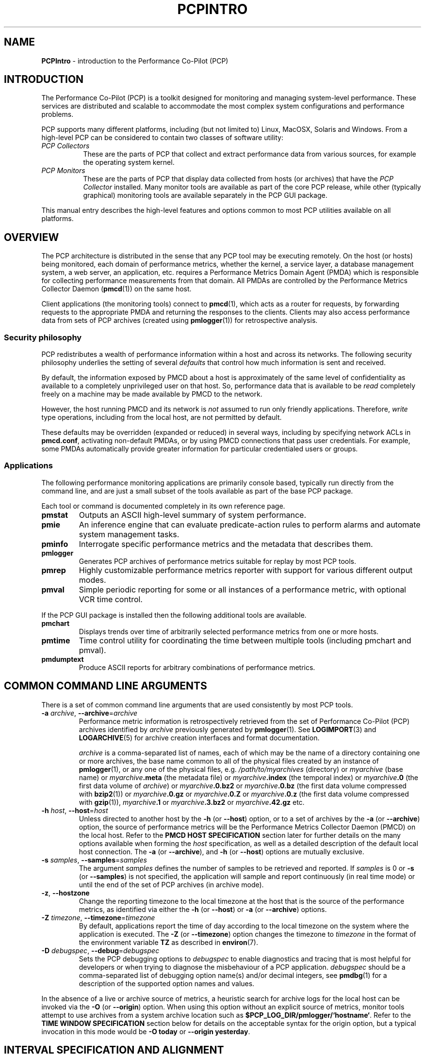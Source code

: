 '\"macro stdmacro
.\"
.\" Copyright (c) 2012-2018 Red Hat.
.\" Copyright (c) 2008 Aconex, Inc.  All Rights Reserved.
.\" Copyright (c) 2000 Silicon Graphics, Inc.  All Rights Reserved.
.\"
.\" This program is free software; you can redistribute it and/or modify it
.\" under the terms of the GNU General Public License as published by the
.\" Free Software Foundation; either version 2 of the License, or (at your
.\" option) any later version.
.\"
.\" This program is distributed in the hope that it will be useful, but
.\" WITHOUT ANY WARRANTY; without even the implied warranty of MERCHANTABILITY
.\" or FITNESS FOR A PARTICULAR PURPOSE.  See the GNU General Public License
.\" for more details.
.\"
.\"
.TH PCPINTRO 1 "PCP" "Performance Co-Pilot"
.SH NAME
\f3PCPIntro\f1 \- introduction to the Performance Co-Pilot (PCP)
.SH INTRODUCTION
.de CW
.ie t \f(CW\\$1\f1\\$2
.el \fI\\$1\f1\\$2
..
The Performance Co-Pilot (PCP) is a toolkit designed for monitoring
and managing system-level performance.
These services are distributed and scalable
to accommodate the most complex system configurations and performance
problems.
.PP
PCP supports many different platforms, including (but not limited
to) Linux, MacOSX, Solaris and Windows.
From a high-level PCP can be considered to contain two classes of
software utility:
.IP "\fIPCP Collectors\fR" 8
These are the parts of PCP that collect and extract
performance data from various sources, for example the operating
system kernel.
.IP "\fIPCP Monitors\fR" 8
These are the parts of PCP that display data collected from
hosts (or archives) that have the
.I "PCP Collector"
installed.
Many monitor tools are available as part of the core PCP release,
while other (typically graphical) monitoring tools are available
separately in the PCP GUI package.
.PP
This manual entry describes the high-level features and
options common to most PCP utilities available on all platforms.
.SH OVERVIEW
The PCP architecture is distributed in the
sense that any PCP tool may be executing remotely.
On the host (or hosts) being monitored, each domain of performance
metrics, whether the kernel, a service layer, a database management
system, a web server, an application, etc.
requires a Performance Metrics Domain Agent (PMDA)
which is responsible for collecting performance
measurements from that domain.
All PMDAs
are controlled by the Performance Metrics Collector Daemon
.RB ( pmcd (1))
on the same host.
.PP
Client applications (the monitoring tools) connect to
.BR pmcd (1),
which
acts as a router for requests, by
forwarding requests to the appropriate
PMDA and returning the responses to the clients.
Clients may also access performance data from sets of PCP archives
(created using
.BR pmlogger (1))
for retrospective analysis.
.SS Security philosophy
PCP redistributes a wealth of performance information within
a host and across its networks.
The following security philosophy underlies the setting of several
.I defaults
that control how much information is sent and received.
.PP
By default, the information exposed by PMCD about a host is
approximately of the same level of confidentiality as available
to a completely unprivileged user on that host.
So, performance data that is available to be
.I read
completely freely on a machine may be made available by PMCD to
the network.
.PP
However, the host running PMCD and its network is
.I not
assumed to run only friendly applications.
Therefore,
.I write
type operations, including from the local host, are not
permitted by default.
.PP
These defaults may be overridden (expanded or reduced) in several
ways, including by specifying network ACLs in
.BR pmcd.conf ,
activating non-default PMDAs, or by using PMCD connections
that pass user credentials.
For example, some PMDAs automatically provide greater information
for particular credentialed users or groups.
.SS Applications
The following performance monitoring applications are primarily console
based, typically run directly from the command line, and are just a
small subset of the tools available as part of the base PCP package.
.PP
Each tool or command is documented completely in its own reference page.
.TP
.B pmstat
Outputs an ASCII high-level summary of system performance.
.TP
.B pmie
An inference engine that can evaluate predicate-action rules to perform
alarms and automate system management tasks.
.TP
.B pminfo
Interrogate specific performance metrics and the metadata that
describes them.
.TP
.B pmlogger
Generates PCP
archives of performance metrics suitable for replay by most
PCP tools.
.TP
.B pmrep
Highly customizable performance metrics reporter with support
for various different output modes.
.TP
.B pmval
Simple periodic reporting for some or all instances of a performance
metric, with optional VCR time control.
.PP
If the PCP GUI package is installed then
the following additional tools are available.
.TP
.B pmchart
Displays trends over time of arbitrarily selected performance metrics from
one or more hosts.
.TP
.B pmtime
Time control utility for coordinating the time between multiple tools
(including pmchart and pmval).
.TP
.B pmdumptext
Produce ASCII reports for arbitrary combinations of performance
metrics.
.SH COMMON COMMAND LINE ARGUMENTS
There is a set of common command line arguments that are used consistently
by most PCP tools.
.TP
\fB\-a\fR \fIarchive\fR, \fB\-\-archive\fR=\fIarchive\fR
Performance metric information is retrospectively retrieved
from the set of Performance Co-Pilot (PCP) archives identified by
.IR archive
previously generated by
.BR pmlogger (1).
See
.BR LOGIMPORT (3)
and
.BR LOGARCHIVE (5)
for archive creation interfaces and format documentation.
.RS
.PP
.I archive
is a comma-separated list of names, each
of which may be the name of a directory containing one or more archives,
the base name common to all of the physical files created
by an instance of
.BR pmlogger (1),
or any one of the physical files, e.g.
.I /path/to/myarchives
(directory) or
.I myarchive
(base name) or
.IB myarchive .meta
(the metadata file) or
.IB myarchive .index
(the temporal index) or
.IB myarchive .0
(the first data volume of
.IR archive )
or
.IB myarchive .0.bz2
or
.IB myarchive .0.bz
(the first data volume compressed with
.BR bzip2 (1))
or
.IB myarchive .0.gz
or
.IB myarchive .0.Z
or
.IB myarchive .0.z
(the first data volume compressed with
.BR gzip (1)),
.IB myarchive .1
or
.IB myarchive .3.bz2
or
.IB myarchive .42.gz
etc.
.RE
.TP
\fB\-h\fR \fIhost\fR, \fB\-\-host\fR=\fIhost\fR
Unless directed to another host by the
.B \-h
(or
.BR \-\-host )
option,
or to a set of archives by the
.B \-a
(or
.BR \-\-archive )
option,
the source of performance metrics will be the
Performance Metrics Collector Daemon (PMCD) on the local host.
Refer to the
.B "PMCD HOST SPECIFICATION"
section later for further details on the many
options available when forming the
.I host
specification, as well as a detailed description of
the default local host connection.
The
.B \-a
(or
.BR \-\-archive ),
and
.B \-h
(or
.BR -\-host )
options are mutually exclusive.
.TP
\fB\-s\fR \fIsamples\fR, \fB\-\-samples\fR=\fIsamples\fR
The argument
.I samples
defines the number of samples to be retrieved and reported.
If
.I samples
is 0 or
.B \-s
(or
.BR \-\-samples )
is not specified, the application
will sample and report continuously (in real time mode) or until the end
of the set of PCP archives (in archive mode).
.TP
\fB\-z\fR, \fB\-\-hostzone\fR
Change the reporting timezone to the local timezone at the
host that is the source of the performance metrics, as identified via
either the
.B \-h
(or
.BR \-\-host )
or
.B \-a
(or
.BR \-\-archive )
options.
.TP
\fB\-Z\fR \fItimezone\fR, \fB\-\-timezone\fR=\fItimezone\fR
By default, applications
report the time of day according to the local timezone on the
system where
the application is executed.
The
.B \-Z
(or
.BR \-\-timezone )
option changes the timezone to
.I timezone
in the format of the environment variable
.B TZ
as described in
.BR environ (7).
.TP
\fB\-D\fR \fIdebugspec\fR, \fB\-\-debug\fR=\fIdebugspec\fR
Sets the PCP debugging options to
.I debugspec
to enable diagnostics and tracing that is most helpful for developers or
when trying to diagnose the misbehaviour of a PCP application.
.I debugspec
should be a comma-separated list of debugging option name(s) and/or
decimal integers, see
.BR pmdbg (1)
for a description of the supported option names and values.
.PP
In the absence of a live or archive source of metrics, a heuristic search
for archive logs for the local host can be invoked via the
.B \-O
(or
.BR \-\-origin )
option.
When using this option without an explicit source of metrics, monitor
tools attempt to use archives from a system archive location such as
.BR $PCP_LOG_DIR/pmlogger/`hostname` .
Refer to the
.B "TIME WINDOW SPECIFICATION"
section below for details on the acceptable syntax for the origin
option, but a typical invocation in this mode would be
.B "\-O today"
or
.BR "\-\-origin yesterday" .
.SH INTERVAL SPECIFICATION AND ALIGNMENT
Most PCP tools operate with periodic sampling or
reporting, and the
.B \-t
(or
.BR \-\-interval )
and
.B \-A
(or
.BR \-\-align )
options may be used to control the duration of the sample interval
and the alignment of the sample times.
.TP
\fB\-t\fR \fIinterval\fR, \fB\-\-interval\fR=\fIinterval\fR
.RS
Set the update or reporting interval.
.PP
The
.I interval
argument
is specified as a sequence of one or more elements of the form
.nf
.in +1.0i
\f2number\f1[\f2units\f1]
.in
.fi
where \f2number\f1 is an integer or floating point constant (parsed using
.BR strtod (3))
and the optional \f2units\f1 is one of:
.BR seconds ,
.BR second ,
.BR secs ,
.BR sec ,
.BR s ,
.BR minutes ,
.BR minute ,
.BR mins ,
.BR min ,
.BR m ,
.BR hours ,
.BR hour ,
.BR h ,
.BR days ,
.B day
and
.BR d .
If the
.I unit
is empty,
.B second
is assumed.
.PP
In addition, the upper case (or mixed case) version of any of the
above is also acceptable.
.PP
Spaces anywhere in the
.I interval
are ignored, so
.BR "4 days 6 hours 30 minutes" ,
.BR "4day6hour30min" ,
.B "4d6h30m"
and
.B "4d6.5h"
are all equivalent.
.PP
Multiple specifications are additive,
for example ``\fB1hour 15mins 30secs\fR''
is interpreted as 3600+900+30 seconds.
.RE
.TP
\fB\-A\fR \fIalign\fR, \fB\-\-align\fR=\fIalign\fR
.RS
By default samples are not necessarily aligned on
any natural unit of time.
The
.B \-A
or
.B -\-align
option may be used to force the initial sample to be aligned on the
boundary of a natural time unit.
For example
.BR "\-A 1sec" ,
.B "\-A 30min"
and
.B "\-\-align 1hour"
specify alignment on whole seconds, half and whole hours respectively.
.PP
The
.I align
argument follows the syntax for an
.I interval
argument described above for the
.B \-t
or
.B \-\-interval
option.
.PP
Note that alignment occurs by advancing the time as required, and that
.B \-A
(or
.BR \-\-align )
acts as a modifier to advance both the start of the time window
(see the next section)
and the origin time (if the
.B \-O
or
.B \-\-origin
option is specified).
.RE
.SH TIME WINDOW SPECIFICATION
Many PCP tools are designed to operate in some time window of interest,
for example to define a termination time for real-time monitoring or to
define a start and end time within a set of PCP archive logs.
.PP
In the absence of the
.B \-O
(or
.BR \-\-origin )
and
.B \-A
(or
.BR \-\-align )
options to specify an initial sample time origin
and time alignment (see above), the PCP application
will retrieve the first sample at the start of the time window.
.PP
The following options may be used to specify a time window of interest.
.TP
\fB\-S\fR \fIstarttime\fR, \fB\-\-start\fR=\fIstarttime\fR
.RS
By default the time window commences immediately in real-time mode,
or coincides with time at the start of the set of PCP archive logs
in archive mode.
The
.B \-S
or
.B \-\-start
option may be used to specify a later time
for the start of the time window.
.P
The
.I starttime
parameter may be given in one of
three forms (\c
.I interval
is the same as for the
.B \-t
or
.B \-\-interval
option as described above,
.I datetime
is described below):
.TP
\fIinterval\fR
To specify an offset from the current time (in real-time mode) or the
beginning of a set of PCP archives (in archive mode) simply specify the
interval of time as the argument.
For example
.B "\-S 30min"
will set the start of the time window to be exactly 30 minutes from
now in real-time mode, or exactly 30 minutes from the start of a set
of PCP archives.
.TP
\-\fIinterval\fR
To specify an offset from the end of a set of PCP archive logs, prefix
the \fIinterval\fR argument with a minus sign.
In this case, the start of the time window precedes
the time at the end of the set of archives by the given interval.
For example
.B "\-S \-1hour"
will set the start of the time window to be exactly one hour before the
time of the last sample in a set of PCP archive logs.
.TP
@\f2datetime\f1
To specify the calendar date and time (local time in the reporting
timezone) for the start of the time window, use the datetime
syntax preceded by an at sign.
Refer to the datetime description below for detailed information.
.RE
.TP
\fB\-T\fR \fIendtime\fR, \fB\-\-finish\fR=\fIendtime\fR
.RS
By default the end of the time window is unbounded
(in real-time mode) or aligned with the time at the end of a set of PCP archive
logs (in archive mode).
The
.B \-T
or
.B \-\-finish
option may be used to specify an earlier time for
the end of the time window.
.PP
The
.I endtime
parameter may be given in one of
three forms (\c
.I interval
is the same as for the
.B \-t
or
.B \-\-interval
option as described above,
.I datetime
is described below):
.TP
\f2interval\f1
To specify an offset from the start of the time window
simply use the interval of time as the argument.
For example
.B "\-T 2h30m"
will set the end of the time window to be 2 hours and 30 minutes after
the start of the time window.
.TP
\-\f2interval\f1
To specify an offset back from the time at the end of a set of PCP archive logs,
prefix the \f2interval\f1 argument with a minus sign.
For example
.B "\-T \-90m"
will set the end of the time window to be 90 minutes before the time of
the last sample in a set of PCP archive logs.
.TP
@\f2datetime\f1
To specify the calendar date and time (local time in the reporting timezone)
for the end of the time window, use the datetime
syntax preceded by an at sign.
Refer to the datetime description below for detailed information.
.RE
.TP
\fB\-O\fR \fIorigin\fR, \fB\-\-origin\fR=\fIorigin\fR
.RS
By default samples are fetched from the start of the
time window (see description of
.B \-S
or
.B \-\-start
option) to the end of the time window (see description of
.B \-T
or
.B \-\-finish
option).
The
.B \-O
or
.B \-\-origin
option allows the specification of an origin within the time window
to be used as the initial sample time.
This is useful for interactive use of a PCP tool with the
.BR pmtime (1)
VCR replay facility.
.PP
The \f2origin\f1 argument accepted by
.B \-O
(or
.BR \-\-origin )
conforms to the same syntax and semantics as the
.I starttime
argument for the
.B \-T
(or
.BR \-\-finish )
option.
.PP
For example
.B "\-\-origin -0"
specifies that the initial position should be at the end of the
time window; this is most useful when wishing to replay ``backwards''
within the time window.
.RE
.PP
The \f2datetime\f1 argument for the
.B \-O
(or
.BR \-\-origin ),
.B \-S
(or
.BR \-\-start )
and
.B \-T
(or
.BR \-\-finish )
options consists of:
.br
.ti +1i
.B "date time zone day relative"
.br
A date can be one of:
YY-MM-DD, MM/DD/YY, DD Month YYYY, or Month DD YYYY.
A time can be one of: HH:MM:SS, HH:MM.
HH:MM can use either the 12 hour (via an am or pm suffix) or 24
hour convention.
A day of the week can be a spelled out day of the week, optionally
preceded by an ordinal number such as second Tuesday.
A zone is a time zone value as specified by the
.BR tzselect (8)
command.
A relative time can be a time unit that is:
preceded by a cardinal number such as 1 year or 2 months,
preceded by one of the time words this or last,
or succeeded by the time word ago.
A relative time can also be one of the time words:
yesterday, today, tomorrow, now.
Examples of datetime strings are:
.BR "1996-03-04 13:07:47 EST Mon" ,
.BR "1996-03-05 14:07:47 EST \-1hour" ,
.BR "Mon Mar  4 13:07:47 1996" ,
.BR "Mar 4 1996" ,
.BR "Mar 4" ,
.BR "Mar" ,
.B "13:07:50"
or
.BR "13:08" .
.PP
For any missing low order fields, the default value of 0 is
assumed for hours, minutes and seconds, 1 for day of the month
and Jan for months.
Hence, the following are equivalent:
.B "\-\-start '@ Mar 1996'"
and
.BR "\-\-start '@ Mar 1 00:00:00 1996'" .
.PP
If any high order fields are missing, they are filled in by
starting with the
year, month and day from the current time (real-time mode) or
the time at the beginning of the set of PCP archive logs (archive mode)
and advancing the
time until it matches the fields that are specified.
So, for example if the time window starts by default at
``Mon Mar 4 13:07:47 1996'',
then
.B "\-\-start @13:10"
corresponds to 13:10:00 on Mon Mar 4, 1996,
while
.B "\-\-start @10:00"
corresponds to 10:00:00 on Tue Mar 5, 1996 (note this is the
following day).
.PP
For greater precision than afforded by
.BR datetime (3),
the seconds component may be a floating point number.
.PP
If a timezone is not included in a
.I datetime
then there ares several interpretations available depending
on the other command line options used.
The default is to use the local timezone on the system where
the PCP tool is being run.
A
.B \-Z
or
.B \-\-timezone
option specifies an explicit timezone, else a
.B \-z
or
.B \-\-hostzone
option changes the timezone to the local timezone at the host
that is the source of the performance metrics.
.SH "PERFORMANCE METRICS \- IDENTIFIERS, NAMES, VALUES"
The number of performance metric names supported by PCP on most
platforms ranges from many hundreds to several thousand.
The PCP libraries and applications use an internal
identification scheme that unambiguously associates a single
integer with each known performance metric.
This integer is known as the Performance Metric Identifier, or PMID.
Although not a requirement,
PMIDs tend to have global consistency across
all systems, so a particular performance metric usually has the same
PMID.
.PP
For all users and most applications, direct use of the PMIDs would be
inappropriate (this would limit the range of accessible metrics, make
the code hard to maintain, force the user interface to be particularly
baroque, and so on).
Hence a Performance Metrics Name Space (PMNS) is used to provide
external names and a hierarchic classification for performance metrics.
A PMNS is represented as a tree, with each node having a label, a
pointer to either a PMID (for leaf nodes) or a set of descendent
nodes in the PMNS (for non-leaf nodes).
.PP
A node label must begin with
an alphabetic character, followed by zero or more characters drawn
from the alphabetics, the digits and character ``_'' (underscore).
For alphabetic characters in a node label, upper and lower case are
distinguished.
.PP
By convention, the name of a performance metric is constructed by
concatenation of the node labels on a path through the PMNS from the
root node to a leaf node, with a ``.'' as a separator.
The root node in
the PMNS is unlabeled, so all names begin with the label associated
with one of the descendent nodes below the root node of the PMNS,
for example \c
.CW "kernel.percpu.syscall".
Typically (although this is not a requirement)
there would be at most one name for each PMID in a PMNS.
For example
.CW kernel.all.cpu.idle
and
.CW disk.dev.read
are the unique names for two distinct performance
metrics, each with a unique PMID.
.PP
Groups of related PMIDs may be named
by naming a non-leaf node in the PMNS tree, for example \c
.CW disk .
.PP
The default local PMNS used by
.B pmcd
is located at
.B $PCP_VAR_DIR/pmns/root
however the environment
variable
.B PMNS_DEFAULT
may be set to the full pathname of a different PMNS which will
then be used as the default local PMNS.
.PP
Most applications do not use the local PMNS directly,
but rather import parts of the PMNS as required from the
same place that performance metrics are fetched, i.e. from
.BR pmcd (1)
for live monitoring or from a set of PCP archives for retrospective
monitoring.
.PP
To explore the PMNS
use
.BR pminfo (1),
or if the PCP GUI package is installed the New Chart and Metric Search
windows within
.BR pmchart (1).
.PP
Some performance metrics have a singular value.
For example, the available memory or number of context switches
have one value per performance metric source, that is, one value
per host.
The metric descriptor (metadata) for each metric makes this fact
known to applications that process values for these single-valued
metrics.
.PP
Some performance metrics have a set of values or
.I instances
in each implementing performance metric domain.
For example, one value for each disk, one value for each process,
one value for each CPU, or one value for each activation of a
given application.
When a metric has multiple instances, the PMNS does not represent
this in metric names; rather, a single metric may have an associated
set of values.
Multiple values are associated with the members of an
.IR "instance domain" ,
such that each instance has a unique instance identifier within
the associated instance domain.
For example, the ''per CPU´´ instance domain may use the instance
identifiers 0, 1, 2, 3, and so on to identify the configured processors
in the system.
Internally, instance identifiers are encoded as binary values, but each
performance metric domain also supports corresponding strings as external
names for the instance identifiers, and these names are used at the user
interface to the PCP utilities.
.PP
Multiple performance metrics may be associated with a single instance domain.
.PP
PCP arranges for information describing instance domains to be exported
from the performance metric domains to the applications that require
this information.
Applications may also choose to retrieve values for all instances of a
performance metric, or some arbitrary subset of the available instances.
.PP
Metric names and the instance domain concept provides two-dimensions for
the modelling of performance metrics.
This is a clear and simple model, however on some occasions it does not
suffice.
For example, a metric may wish to represent higher dimensional data
such as ``per CPU'' counters for each running process.
In these cases it is common to create a compound instance, where the
name is composed of each component with a separator in-between (for
example, ``87245::cpu7'' might be used to separate process ID from
CPU ID) to create flattened instance names.
Additionally, such cases benefit from the use of metric instances
labels to explicitly show the separate components (continuing the
example from above, labels ``{"pid":87245,"cpu":7}'' might be used).
.SH PERFORMANCE METRIC SPECIFICATIONS
In configuration files and (to a lesser extent) command line options,
metric specifications adhere to the following syntax rules by most tools.
.PP
If the source of performance metrics is real-time from
.BR pmcd (1)
then the accepted
syntax is
.br
.ti +1i
\fIhost\fB:\fImetric\fB[\fIinstance1\fB,\fIinstance2\fB,\fR...\fB]\fR
.PP
If the source of performance metrics is a set of PCP archive logs then the
accepted syntax
is
.br
.ti +1i
\fIarchive\fB/\fImetric\fB[\fIinstance1\fB,\fIinstance2\fB,\fR...\fB]\fR
.PP
The
.IB host :\fR,
.IB archive /
and
\fB[\fIinstance1\fB,\fIinstance2\fB,\fR...\fB]\fR
components are all optional.
.PP
The
.B ,
delimiter in the list of instance names
may be replaced by white space.
.PP
Special characters in
.I instance
names may be escaped by surrounding the name in double quotes or preceding
the character with a backslash.
.PP
White space is ignored everywhere except within a quoted
.I instance
name.
.PP
An empty
.I instance
is silently ignored, and in particular
``\fB[]\fR'' is the same as no
.IR instance ,
while ``\fB[one,,,two]\fR'' is parsed as specifying just
the two instances ``\fBone\fP'' and ``\fBtwo\fP''.
.PP
As a special case, if the
.B host
is the single character ``@'' then this refers to a
.B PM_CONTEXT_LOCAL
source, see
.BR pmNewContext (3).
.SH SECURE PMCD CONNECTIONS
Since PCP version 3.6.11, a monitor can explicitly request
a secure connection to a collector host running
.BR pmcd (1)
or
.BR pmproxy (1)
using the PM_CTXFLAG_SECURE context flag.
If the PCP Collector host supports this feature - refer to the
pmcd.feature.secure metric for confirmation of this - a TLS/SSL
(Transport Layer Security or Secure Sockets Layer) connection
can be established which uses public key cryptography and related
techniques.
These features aim to prevent eavesdropping and data tampering
from a malicious third party, as well as providing server-side
authentication (confident identification of a server by a client)
which can be used to guard against man-in-the-middle attacks.
.PP
A secure
.B pmcd
connection requires use of certificate-based authentication.
The security features offered by
.B pmcd
and
.B pmproxy
are implemented using the Network Security Services (NSS) APIs and
utilities.
The NSS
.BR certutil
tool can be used to create certificates suitable for establishing
trust between PCP monitor and collector hosts.
.PP
A complete description is beyond the scope of this document, refer
to the
.BR "PCP ENVIRONMENT" ,
.B "FILES"
and
.B "SEE ALSO"
sections for detailed information.
This includes links to tutorials on the steps involved in setting up the
available security features.
.SH PMCD HOST SPECIFICATION
In the absence of an explicit hostname specification, most tools
will default to the local host in live update mode.
In PCP releases since 3.8.4 onward, this results in an efficient
local protocol being selected \- typically a Unix domain socket.
If this option is used (which can also be explicitly requested
via the
.I unix:
host specification described below), it is important to note that all
connections will be automatically authenticated.
In other words, the credentials of the user invoking a client tool will
automatically be made available to
.BR pmcd (1)
and all of its PMDAs, on the users behalf, such that results can be
customized to the privilege levels of individual users.
.PP
Names of remote hosts running the
.BR pmcd (1)
daemon can of course also be provided to request a remote host be used.
The most basic form of
.B pmcd
host specification is a simple host name, possibly including the
domain name if necessary.
However, this can be extended in a number of ways to further refine
attributes of the connection made to
.BR pmcd .
.PP
The
.B pmcd
port number and also optional
.BR pmproxy (1)
hostname and its port number, can be given as part of the host
specification, since PCP version 3.0.
These supersede (and override) the old-style PMCD_PORT, PMPROXY_HOST
and PMPROXY_PORT environment variables.
.PP
The following are valid hostname specifications that specify connections to
.B pmcd
on host
.I nas1.acme.com
with/without a list of ports, with/without a
.BR pmproxy (1)
connection through a firewall, and with IPv6 and IPv4 addresses as shown.
.PP
.in +0.5i
.nf
.ft CW
$ pcp \-\-host nas1.acme.com:44321,4321@firewall.acme.com:44322
$ pcp \-\-host nas1.acme.com:44321@firewall.acme.com:44322
$ pcp \-\-host nas1.acme.com:44321@firewall.acme.com
$ pcp \-\-host nas1.acme.com@firewall.acme.com
$ pcp \-\-host nas1.acme.com:44321
$ pcp \-\-host [fe80::2ad2:44ff:fe88:e4f1%p2p1]
$ pcp \-\-host 192.168.0.103
.ft R
.fi
.in
.PP
In addition, ``connection attributes'' can also be specified.
These include username, password (can be given interactively
and may depend on the authentication mechanism employed),
whether to target a specific running container, whether to use
secure (encrypted) or native (naked) protocol, and so on.
The previous examples all default to native protocol, and use
no authentication.
This can be altered, as in the following examples.
.PP
.in +0.5i
.nf
.ft CW
$ pcp \-\-host pcps://app2.acme.com?container=cae8e6edc0d5
$ pcp \-\-host pcps://nas1.acme.com:44321?username=tanya&method=gssapi
$ pcp \-\-host pcps://nas2.acme.com@firewalls.r.us?method=plain
$ pcp \-\-host pcp://nas3.acme.com
$ pcp \-\-host 192.168.0.103?container=cae8e6edc0d5,method=scram-sha-256
$ pcp \-\-host unix:
$ pcp \-\-host local:
.ft R
.fi
.in
.PP
The choice of authentication method, and other resulting parameters like
username, optionally password, etc, depends on the SASL2 configuration
used by each (remote)
.BR pmcd .
Tutorials are available specifying various aspects of configuring the
authentication module(s) used, these fine details are outside the scope
of this document.
.PP
In all situations, host names can be used interchangeably with IPv4 or IPv6
addressing (directly), as shown above.
In the case of an IPv6 address, the full address must be enclosed by
square brackets and the scope (interface) must also be specified.
.PP
The final
.I local:
example above is now the default for most tools.
This connection is an automatically authenticated local host connection
on all platforms that support Unix domain sockets.
No password is required and authentication is automatic.
This is also the most efficient (lowest overhead) communication channel.
.PP
The difference between
.I unix:
and
.I local:
is that the former is a strict Unix domain socket specification (connection
fails if it cannot connect that way),
whereas the latter has a more forgiving fallback to using
.I localhost
(i.e. a regular Inet socket connection is used when Unix domain socket
connections are unavailable).
.SH ENVIRONMENT
In addition to the PCP run-time environment and configuration variables
described in the
.B "PCP ENVIRONMENT"
section below,
the following environment variables apply to all installations.
.PP
Note that most uses of these environment variables are optimized to
check the environment only the first time the variable might be used.
As the environment usually is not checked again, the only safe
strategy is to ensure all PCP-related environment variables are
set before the first call into any of the PCP libraries.
.TP
.B PCP_ALLOW_BAD_CERT_DOMAIN
When set, allow clients to accept certificates with mismatched
domain names with no prompt when they are sent by
.B pmcd
or other server components.
See
.B PCP_SECURE_SOCKETS.
.TP
.B PCP_ALLOW_SERVER_SELF_CERT
When set, allow clients to accept self-signed certificates with
no prompt when they are sent by
.B pmcd
or other server components.
See
.B PCP_SECURE_SOCKETS.
.TP
.B PCP_CONSOLE
When set, this changes the default console from
.I /dev/tty
(on Unix)
or
.I CON:
(on Windows)
to be the specified console.
The special value of
.I none
can be used to indicate no console is available for use.
This is used in places where console-based tools need to interact
with the user, and in particular is used when authentication is
being performed.
.TP
.B PCP_DEBUG
When set, this variable provides an alternate to the
.B \-D
command line option described above to initialize
the diagnostic and debug options.
The value for
.B $PCP_DEBUG
is the same as for the
.B \-D
command line option, namely
a comma-separated list of debugging option name(s), and/or
decimal integers, see
.BR pmdbg (1)
for a description of the supported option names and values.
.TP
.B PCP_DERIVED_CONFIG
When set, this variable defines a colon separated list of
files and/or directories (the syntax is the same as for the
.B $PATH
variable for
.BR sh (1)).
The components are expanded into a list of files as follows:
if a component of
.B $PCP_DERIVED_CONFIG
is a file, then that file is added to the list, else if a component
is a directory then recursive descent is used to enumerate all
files below that directory and these are added to the list.
.RS
.PP
Each file in the resulting list is assumed to
contain
definitions of derived metrics as per the syntax described in
.BR pmLoadDerivedConfig (3),
and these are loaded in order.
.PP
Derived metrics may be used to extend the available metrics with
new (derived) metrics using simple arithmetic expressions.
.PP
If
.B PCP_DERIVED_CONFIG
is set, the derived metric definitions are processed automatically
as each new source of performance metrics is established (i.e. each
time a
.BR pmNewContext (3)
is called) or when requests are made against the PMNS.
.PP
Any component in the
.B $PCP_DERIVED_CONFIG
list or the expanded list of files that is not a file, or is not a directory
or is not accessible (due to permissions or a bad symbolic link) will
be silently ignored.
.RE
.TP
.B PCP_IGNORE_MARK_RECORDS
When PCP archives logs are created there may be temporal gaps associated
with discontinuities in the time series of logged data, for example when
.BR pmcd (1)
is restarted or when multiple archive logs are concatenated with
.BR pmlogextract (1).
These discontinuities are internally noted with a <mark> record in
the PCP archive logs, and
value interpolation as described in
.BR pmSetMode (3)
is not supported across <mark> records (because
the values before and after a <mark> record are not necessarily from
a continuous time series).
Sometimes the user knows the data semantics are sound in the region
of the <mark> records, and
.B $PCP_IGNORE_MARK_RECORDS
may be used to suppress the default behaviour.
.RS
.PP
If
.B PCP_IGNORE_MARK_RECORDS
is set (but has no value) then all <mark> records will be ignored.
Otherwise the value
.B $PCP_IGNORE_MARK_RECORDS
follows the syntax for an
.I interval
argument described above for the
.B \-t
option, and <mark> records will be ignored if the time gap between
the last record before the <mark> and the first record after the
<mark> is not more than
.IR interval .
.RE
.TP
.B PCP_SECURE_SOCKETS
When set, this variable forces any monitor tool connections to be
established using the certificate-based secure sockets feature.
If the connections cannot be established securely, they will fail.
.TP
.B PCP_SECURE_DB_METHOD
With secure socket connections, the certificate and key database is
stored using the
.B sql:
method by default.
Use
.B PCP_SECURE_DB_METHOD
to override the default, most usually setting the value to the empty
string (for the older database methods).
.TP
.B PCP_SECURE_DB_PATH
When set, this variable specifies an alternate certificate database
path for client tools.
Similar to the action of the -C option for
.BR pmcd (1)
and
.BR pmproxy (1).
.TP
.B PCP_STDERR
Many PCP tools support the environment variable
.BR PCP_STDERR ,
which can be used to
control where error messages are sent.
When unset, the default behavior is that
``usage'' messages and option parsing errors are
reported on standard error, other messages after
initial startup are sent to the default destination for the tool,
i.e. standard error for ASCII tools, or a dialog for GUI tools.
.RS
.PP
If
.B PCP_STDERR
is set to the literal value
.B DISPLAY
then all messages will be displayed in a dialog.
This is used for any tools launched from a Desktop environment.
.PP
If
.B PCP_STDERR
is set to any other value, the value is assumed to
be a filename, and all messages will be written there.
.RE
.TP
.B PMCD_CONNECT_TIMEOUT
When attempting to connect to a remote
.BR pmcd (1)
on a machine that is booting,
the connection attempt
could potentially block for a long time until the remote machine
finishes its initialization.
Most PCP applications and some of the PCP library routines
will abort and return an error if the connection has not been established after
some specified interval has elapsed.
The default interval is 5 seconds.
This may be modified by setting
.B PMCD_CONNECT_TIMEOUT
in the environment to a real number of seconds for the
desired timeout.
This is most useful in cases where the remote host is at
the end of a slow network, requiring longer latencies to
establish the connection correctly.
.TP
.B PMCD_RECONNECT_TIMEOUT
When a monitor or client application loses a connection to a
.BR pmcd (1),
the connection may be re-established by calling
a service routine in the PCP library.
However, attempts to reconnect are controlled by a back-off
strategy to avoid flooding the network with reconnection
requests.
By default, the back-off delays are 5, 10, 20, 40 and 80
seconds for consecutive reconnection requests from a client
(the last delay will be repeated for any further
attempts after the fifth).
Setting the environment variable
.B PMCD_RECONNECT_TIMEOUT
to a comma separated list of positive integers will re-define
the back-off delays, for example setting
.B PMCD_RECONNECT_TIMEOUT
to ``1,2'' will back-off for 1 second, then attempt another
connection request every 2 seconds thereafter.
.TP
.B PMCD_REQUEST_TIMEOUT
For monitor or client applications connected to
.BR pmcd (1),
there is a possibility of the application "hanging" on a request
for performance metrics or metadata or help text.
These delays may become severe if the system
running
.B pmcd
crashes, or the network connection is lost.
By setting the environment variable
.B PMCD_REQUEST_TIMEOUT
to a number of seconds, requests to
.B pmcd
will timeout after this number of seconds.
The default behavior is to be willing to wait 10 seconds for a
response from every
.B pmcd
for all applications.
.TP
.B PMCD_WAIT_TIMEOUT
.br
When
.BR pmcd (1)
is started from
.B $PCP_RC_DIR/pcp
then the primary instance of
.BR pmlogger (1)
will be started if the configuration flag
.B pmlogger
is
.BR chkconfig (8)
or
.BR systemctl (1)
enabled and
.B pmcd
is running and accepting connections.
.RS
.PP
The check on
.BR pmcd 's
readiness will wait up to
.B PMCD_WAIT_TIMEOUT
seconds.
If
.B pmcd
has a long startup time (such as on a very large
system), then
.B PMCD_WAIT_TIMEOUT
can be set to provide a maximum wait longer than the default 60 seconds.
.RE
.TP
.B PMNS_DEFAULT
If set, then interpreted as the
full pathname to be used as the default local PMNS for
.BR pmLoadNameSpace (3).
Otherwise, the default local PMNS is located at
.B $PCP_VAR_DIR/pcp/pmns/root
for base PCP installations.
.TP
.B PCP_COUNTER_WRAP
Many of the performance metrics exported from PCP agents have the
semantics of
.I counter
meaning they are expected to be monotonically increasing.
Under some circumstances, one value of these metrics may smaller
than the previously fetched value.
This can happen when a counter of finite precision overflows, or
when the PCP agent has been reset or restarted, or when the
PCP agent is exporting values from some
underlying instrumentation that is subject to some asynchronous
discontinuity.

The environment variable
.B PCP_COUNTER_WRAP
may be set to indicate that all such cases of a decreasing ``counter''
should be treated
as a counter overflow, and hence the values are assumed to have
wrapped once in the interval between consecutive samples.
This ``wrapping'' behavior was the default in earlier PCP versions, but
by default has been disabled in PCP release from version 1.3 on.
.TP
.B PMDA_PATH
The
.B PMDA_PATH
environment variable
may be used to modify the search path used by
.BR pmcd (1)
and
.BR pmNewContext (3)
(for
.B PM_CONTEXT_LOCAL
contexts) when searching for a daemon or DSO PMDA.
The syntax follows that for
.B PATH
in
.BR sh (1),
i.e. a colon separated list of directories,
and the default search path is ``/var/pcp/lib:/usr/pcp/lib'',
(or ``/var/lib/pcp/lib'' on Linux, depending on the value
of the $PCP_VAR_DIR environment variable).
.TP
.B PMCD_PORT
The TCP/IP port(s) used by
.BR pmcd (1)
to create the socket for incoming connections and requests, was
historically 4321 and more recently the officially registered port
44321; in the current release,
.B both
port numbers are used by default as a transitional arrangement.
This may be over-ridden by setting
.B PMCD_PORT
to a different port number, or a comma-separated list of port numbers.
If a non-default port is used when
.B pmcd
is started, then
every monitoring application connecting to that
.B pmcd
must also have
.B PMCD_PORT
set in their environment before attempting a connection.
.PP
The following environment variables are relevant to installations
in which
.BR pmlogger (1),
the PCP archive logger, is used.
.TP
.B PMLOGGER_PORT
The environment variable
.B PMLOGGER_PORT
may be used to change the base TCP/IP port number used by
.BR pmlogger (1)
to create the socket to which
.BR pmlc (1)
instances will try and connect.
The default base port number is 4330.
When used,
.B PMLOGGER_PORT
should be set in the environment before
.B pmlogger
is executed.
.TP
.B PMLOGGER_REQUEST_TIMEOUT
When
.BR pmlc (1)
connects to
.BR pmlogger (1),
there is a remote possibility of
.BR pmlc
\&"hanging" on a request
for information as a consequence of a failure of the network or
.BR pmlogger .
By setting the environment
variable
.B PMLOGGER_REQUEST_TIMEOUT
to a number of seconds, requests to
.B pmlogger
will timeout after this number of seconds.
The default behavior is to be willing to wait forever for a response
from each request to a
.BR pmlogger .
When used,
.B PMLOGGER_REQUEST_TIMEOUT
should be set in the environment before
.B pmlc
is executed.
.PP
If you have the PCP product installed, then the following
environment variables are relevant to the Performance Metrics
Domain Agents (PMDAs).
.TP
.B PMDA_LOCAL_PROC
Use this variable has been deprecated and it is now ignored.
If the ``proc'' PMDA is configured as a DSO for use with
.BR pmcd (1)
on the local host then all of the ``proc'' metrics will be
available to applications using a
.B PM_CONTEXT_LOCAL
context.
.RS
.PP
The previous behaviour was that
if this variable was set, then a context established with the
.I type
of
.B PM_CONTEXT_LOCAL
will have access to the ``proc'' PMDA to retrieve performance metrics
about individual processes.
.RE
.TP
.B PMDA_LOCAL_SAMPLE
Use this variable has been deprecated and it is now ignored.
If the ``sample'' PMDA is configured as a DSO for use with
.BR pmcd (1)
on the local host then all of the ``sample'' metrics will be
available to applications using a
.B PM_CONTEXT_LOCAL
context.
.RS
.PP
The previous behaviour was that
if this variable was set, then a context established with the
.I type
of
.B PM_CONTEXT_LOCAL
will have access to the ``sample'' PMDA if this optional PMDA has
been installed locally.
.RE
.TP
.B PMIECONF_PATH
If set,
.BR pmieconf (1)
will form its
.BR pmieconf (5)
specification (set of parameterized
.BR pmie (1)
rules) using all valid
.B pmieconf
files found below each subdirectory in this
colon-separated list of subdirectories.
If not set, the default is
.BR $PCP_VAR_DIR/config/pmieconf .
.SH FILES
.TP 5
.I /etc/pcp.conf
Configuration file for the PCP runtime environment,
see
.BR pcp.conf (5).
.TP
.I /etc/pki/nssdb
Optionally contains a Network Security Services database with a
"PCP Collector" certificate providing trusted identification for
the collector host.
.TP
.I $HOME/.pcp
User-specific directories containing configuration files for
customisation of the various monitor tools, such as
.BR pmchart (1).
.TP
.I $HOME/.pki/nssdb
A shared Network Security Services (NSS) database directory
containing per-user certificates identifying known valid remote
.B pmcd
collector hosts.
The NSS
.B certutil
tool is one of several that can be used to maintain this database.
.TP
.I $PCP_RC_DIR/pcp
Script for starting and stopping
.BR pmcd (1).
.TP
.I $PCP_PMCDCONF_PATH
Control file for
.BR pmcd (1).
.TP
.I $PCP_PMCDOPTIONS_PATH
Command line options passed to
.BR pmcd (1)
when it is started from
.BR $PCP_RC_DIR/pcp .
All the command line option lines should start with a hyphen as
the first character.
This file can also contain environment variable settings of
the form "VARIABLE=value".
.TP
.I $PCP_BINADM_DIR
Location of PCP utilities for collecting and maintaining PCP archives, PMDA
help text, PMNS files etc.
.TP
.I $PCP_PMDAS_DIR
Parent directory of the installation directory for Dynamic Shared Object (DSO) PMDAs.
.TP
.I $PCP_RUN_DIR/pmcd.pid
If pmcd is running, this file contains an ascii decimal representation of its
process ID.
.TP
.I $PCP_LOG_DIR/pmcd
Default location of log files for
.BR pmcd (1),
current directory for running PMDAs.
Archives generated by
.BR pmlogger (1)
are generally below
.BR $PCP_LOG_DIR/pmlogger .
.TP
.I $PCP_LOG_DIR/pmcd/pmcd.log
Diagnostic and status log for the current running
.BR pmcd (1)
process.
The first place to look when there are problems associated
with
.BR pmcd .
.TP
.I $PCP_LOG_DIR/pmcd/pmcd.log.prev
Diagnostic and status log for the previous
.BR pmcd (1)
instance.
.TP
.I $PCP_LOG_DIR/NOTICES
Log of
.BR pmcd (1)
and
PMDA starts, stops, additions and removals.
.TP
.I $PCP_VAR_DIR/config
Contains directories of configuration files for several PCP tools.
.TP
.I $PCP_SYSCONF_DIR/pmcd/rc.local
Local script for controlling PCP boot, shutdown and restart actions.
.TP
.I $PCP_VAR_DIR/pmns
Directory containing the set of PMNS files for all installed PMDAs.
.TP
.I $PCP_VAR_DIR/pmns/root
The ASCII
.BR PMNS (5)
exported by
.BR pmcd (1)
by default.
This PMNS is be the super set of all other PMNS files installed in
.BR $PCP_VAR_DIR/pmns .
.PP
In addition, if the PCP product is installed the following
files and directories are relevant.
.TP
.I $PCP_LOG_DIR/NOTICES
In addition to the
.BR pmcd (1)
and PMDA activity, may be used to log alarms and notices from
.BR pmie (1)
via
.BR pmpost (1).
.TP
.I $PCP_PMLOGGERCONTROL_PATH
Control file for
.BR pmlogger (1)
instances launched from
.B $PCP_RC_DIR/pcp
and/or managed by
.BR pmlogger_check (1)
and
.BR pmlogger_daily (1)
as part of a production PCP archive collection setup.
.SH PCP ENVIRONMENT
Environment variables with the prefix \fBPCP_\fP are used to parameterize
the file and directory names used by PCP.
On each installation, the
file \fI/etc/pcp.conf\fP contains the local values for these variables.
The \fB$PCP_CONF\fP variable may be used to specify an alternative
configuration file, as described in \fBpcp.conf\fP(5).
.PP
For environment variables affecting PCP tools, see \fBpmGetOptions\fP(3).
.SH SEE ALSO
.BR pcp (1),
.BR pmcd (1),
.BR pmie (1),
.BR pmie_daily (1),
.BR pminfo (1),
.BR pmlc (1),
.BR pmlogger (1),
.BR pmlogger_daily (1),
.BR pmrep (1),
.BR pmstat (1),
.BR pmval (1),
.BR systemctl (1),
.BR LOGIMPORT (3),
.BR LOGARCHIVE (5),
.BR pcp.conf (5),
.BR pcp.env (5),
.BR PMNS (5)
and
.BR chkconfig (8).
.PP
If the PCP GUI package is installed, then the
following entries are also relevant:
.br
.BR pmchart (1),
.BR pmtime (1),
and
.BR pmdumptext (1).
.PP
If the secure sockets extensions have been enabled, then the
following references are also relevant:
.br
.B "https://pcp.io/documentation.html"
.br
.B "http://www.mozilla.org/projects/security/pki/nss/#documentation"
.br
.B "http://www.mozilla.org/projects/security/pki/nss/tools/certutil.html"
.PP
Also refer to the books
.I "Performance Co-Pilot User's and Administrator's Guide"
and
.IR "Performance Co-Pilot Programmer's Guide"
which can be found at
.BR https://pcp.io/ .
